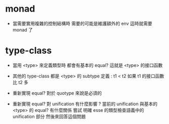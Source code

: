 * monad

  - 當需要實用複雜的控制結構時
    需要的可能是維護額外的 env
    這時就需要 monad 了

* type-class

  - 當用 <type> 來定義類型時 都會有基本的 equal?
    這就是 <type> 的接口函數

  - 其他的 type-class 都是 <type> 的 subtype
    定義 : t1 < t2
    如果 t1 的接口函數比 t2 多

  - 重新實現 equal? 對於 quotype 來說是必須的

  - 重新實現 equal? 對 unification 有什麼影響 ?
    當前的 unification 與基本的 <type> 的 equal? 有什麼關係
    嘗試 明確 esse 的類型檢查語義中的 unification 部分
    然後來回答這個問題

